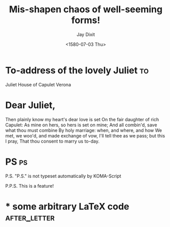 # -*- org-export-allow-bind-keywords: t -*-
* Preamble                                                         :noexport:
#+TITLE:  Mis-shapen chaos of well-seeming forms!
#+DATE: <1580-07-03 Thu>
# NOTE: Check the variable `org-export-date-timestamp-format' for
# formatting.
#+BIND: org-export-date-timestamp-format "%B %e, %Y."

  #+AUTHOR: Jay Dixit
#+CLOSING: Best,
#+PLACE: New York City

#+OPTIONS: after-closing-order:(ps cc encl) ':nil backaddress:t :with-phone t :with-email t subject:centered
# NOTE: Change the order of the backletter, use smart quotes and
#       include backaddress

* To-address of the lovely Juliet                                        :to:
# NOTE: New lines are not necessary in TO and FROM
Juliet
House of Capulet
Verona

* Dear Juliet,
# NOTE: Your letter is the first non-special heading.  The title of
# this heading may used as an opening.

Then plainly know my heart's dear love is set
On the fair daughter of rich Capulet:
As mine on hers, so hers is set on mine;
And all combin'd, save what thou must combine
By holy marriage: when, and where, and how
We met, we woo'd, and made exchange of vow,
I'll tell thee as we pass; but this I pray,
That thou consent to marry us to-day.

* PS                                                                     :ps:
P.S. "P.S." is not typeset automatically by KOMA-Script


@@latex:\noindent@@ P.P.S. This is a feature!
* 
* * some arbitrary LaTeX code                                    :after_letter:
#+BEGIN_LaTeX
% here we can place random LaTeX code, e.g. including PDFs via the pdfpages package.
#+END_LaTeX
#+OPTIONS: after-closing-order:(ps cc encl) ':t backaddress:nil subject:left place:nil date:left 


